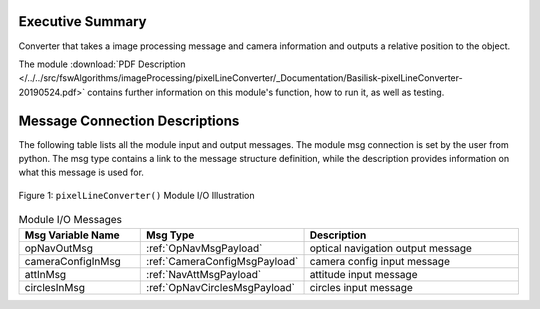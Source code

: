 Executive Summary
-----------------

Converter that takes a image processing message and camera information and outputs a relative position to the object.

The module
:download:`PDF Description </../../src/fswAlgorithms/imageProcessing/pixelLineConverter/_Documentation/Basilisk-pixelLineConverter-20190524.pdf>`
contains further information on this module's function,
how to run it, as well as testing.

Message Connection Descriptions
-------------------------------
The following table lists all the module input and output messages.  The module msg connection is set by the
user from python.  The msg type contains a link to the message structure definition, while the description
provides information on what this message is used for.

.. _ModuleIO_pixelLineConverter:
.. figure:: /../../src/fswAlgorithms/imageProcessing/pixelLineConverter/_Documentation/Images/moduleImgPixelLineConverter.svg
    :align: center

    Figure 1: ``pixelLineConverter()`` Module I/O Illustration

.. list-table:: Module I/O Messages
    :widths: 25 25 50
    :header-rows: 1

    * - Msg Variable Name
      - Msg Type
      - Description
    * - opNavOutMsg
      - :ref:`OpNavMsgPayload`
      - optical navigation output message
    * - cameraConfigInMsg
      - :ref:`CameraConfigMsgPayload`
      - camera config input message
    * - attInMsg
      - :ref:`NavAttMsgPayload`
      - attitude input message
    * - circlesInMsg
      - :ref:`OpNavCirclesMsgPayload`
      - circles input message

